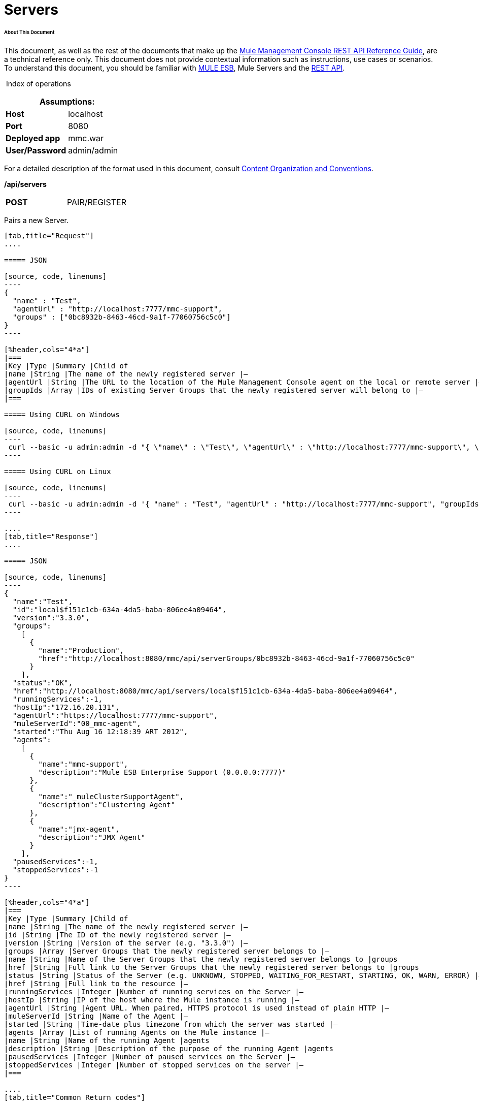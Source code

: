 
= Servers

====== About This Document

This document, as well as the rest of the documents that make up the link:/mule-management-console/v/3.3/rest-api-reference[Mule Management Console REST API Reference Guide], are a technical reference only. This document does not provide contextual information such as instructions, use cases or scenarios. To understand this document, you should be familiar with https://www.mulesoft.com/resources/esb/what-mule-esb[MULE ESB], Mule Servers and the link:/mule-management-console/v/3.3/using-the-management-console-api[REST API].

 Index of operations

[%header,cols="1s,1"]
|===
2+|Assumptions:
|Host |localhost
|Port |8080
|Deployed app |mmc.war
|User/Password |admin/admin
|===

For a detailed description of the format used in this document, consult link:/mule-management-console/v/3.3/using-the-management-console-api[Content Organization and Conventions].

*/api/servers*

[cols="3*a"]
|===
|*POST* |PAIR/REGISTER
|
|===

Pairs a new Server.

[tabs]
------
[tab,title="Request"]
....

===== JSON

[source, code, linenums]
----
{
  "name" : "Test",
  "agentUrl" : "http://localhost:7777/mmc-support",
  "groups" : ["0bc8932b-8463-46cd-9a1f-77060756c5c0"]
}
----

[%header,cols="4*a"]
|===
|Key |Type |Summary |Child of
|name |String |The name of the newly registered server |—
|agentUrl |String |The URL to the location of the Mule Management Console agent on the local or remote server |—
|groupIds |Array |IDs of existing Server Groups that the newly registered server will belong to |—
|===

===== Using CURL on Windows

[source, code, linenums]
----
 curl --basic -u admin:admin -d "{ \"name\" : \"Test\", \"agentUrl\" : \"http://localhost:7777/mmc-support\", \"groupIds\":[\"0bc8932b-8463-46cd-9a1f-77060756c5c0\"] }" --header "Content-Type: application/json" http://localhost:8080/mmc/api/servers
----

===== Using CURL on Linux

[source, code, linenums]
----
 curl --basic -u admin:admin -d '{ "name" : "Test", "agentUrl" : "http://localhost:7777/mmc-support", "groupIds":["0bc8932b-8463-46cd-9a1f-77060756c5c0"] }' --header 'Content-Type: application/json' http://localhost:8080/mmc/api/servers
----

....
[tab,title="Response"]
....

===== JSON

[source, code, linenums]
----
{
  "name":"Test",
  "id":"local$f151c1cb-634a-4da5-baba-806ee4a09464",
  "version":"3.3.0",
  "groups":
    [
      {
        "name":"Production",
        "href":"http://localhost:8080/mmc/api/serverGroups/0bc8932b-8463-46cd-9a1f-77060756c5c0"
      }
    ],
  "status":"OK",
  "href":"http://localhost:8080/mmc/api/servers/local$f151c1cb-634a-4da5-baba-806ee4a09464",
  "runningServices":-1,
  "hostIp":"172.16.20.131",
  "agentUrl":"https://localhost:7777/mmc-support",
  "muleServerId":"00_mmc-agent",
  "started":"Thu Aug 16 12:18:39 ART 2012",
  "agents":
    [
      {
        "name":"mmc-support",
        "description":"Mule ESB Enterprise Support (0.0.0.0:7777)"
      },
      {
        "name":"_muleClusterSupportAgent",
        "description":"Clustering Agent"
      },
      {
        "name":"jmx-agent",
        "description":"JMX Agent"
      }
    ],
  "pausedServices":-1,
  "stoppedServices":-1
}
----

[%header,cols="4*a"]
|===
|Key |Type |Summary |Child of
|name |String |The name of the newly registered server |—
|id |String |The ID of the newly registered server |—
|version |String |Version of the server (e.g. "3.3.0") |—
|groups |Array |Server Groups that the newly registered server belongs to |—
|name |String |Name of the Server Groups that the newly registered server belongs to |groups
|href |String |Full link to the Server Groups that the newly registered server belongs to |groups
|status |String |Status of the Server (e.g. UNKNOWN, STOPPED, WAITING_FOR_RESTART, STARTING, OK, WARN, ERROR) |—
|href |String |Full link to the resource |—
|runningServices |Integer |Number of running services on the Server |—
|hostIp |String |IP of the host where the Mule instance is running |—
|agentUrl |String |Agent URL. When paired, HTTPS protocol is used instead of plain HTTP |—
|muleServerId |String |Name of the Agent |—
|started |String |Time-date plus timezone from which the server was started |—
|agents |Array |List of running Agents on the Mule instance |—
|name |String |Name of the running Agent |agents
|description |String |Description of the purpose of the running Agent |agents
|pausedServices |Integer |Number of paused services on the Server |—
|stoppedServices |Integer |Number of stopped services on the server |—
|===

....
[tab,title="Common Return codes"]
....

[cols="2*a"]
|===
|*201* |Server successfully paired/registered
|*400* |Policies do not allow adding the specified server/ Invalid Agent URL/ Name must be supplied/ Server URL must be supplied/ A server with that name already exists
|*409* |Could not pair server/ Server is already paired
|*500* |Error while pairing the Server
|===

....
[tab,title="MMC version"]
....

[cols="2*a"]
|===
|From |3.2.2
|===

....
------

[cols="3*a"]
|===
|*GET* |LIST ALL |
|===

Lists all available Servers.

[tabs]
------
[tab,title="Request"]
....

===== SYNTAX

[source, code, linenums]
----
GET http://localhost:8080/mmc/api/servers[?group={serverGroupId}]
----

[%header,cols="4*a"]
|===
|Key |Type |Summary |Child of
|serverGroupId |String |(Optional) ID of a Server Group. If specified, only servers belonging to that Server Group are displayed. If not specified, results are not filtered |—
|===

===== Using CURL

[source, code, linenums]
----
 curl --basic -u admin:admin http://localhost:8080/mmc/api/servers
----

....
[tab,title="Response"]
....

===== JSON

[source, code, linenums]
----
{
  "total":1,
  "data":
    [
      {
        "name":"Test",
        "id":"local$a89eb3d0-68b9-44a0-9f6b-712b0895f469",
        "version":"3.3.0",
        "groups":
          [
            {
              "name":"Production",
              "href":"http://localhost:8080/mmc/api/serverGroups/0bc8932b-8463-46cd-9a1f-77060756c5c0"
            }
          ],
        "status":"OK",
        "href":"http://localhost:8080/mmc/api/servers/local$a89eb3d0-68b9-44a0-9f6b-712b0895f469",
        "runningServices":4,"hostIp":"172.16.20.131",
        "agentUrl":"https://localhost:7777/mmc-support",
        "muleServerId":"00_mmc-agent",
        "started":"Thu Aug 16 12:18:39 ART 2012",
        "agents":
          [
            {
              "name":"mmc-support",
              "description":"Mule ESB Enterprise Support (0.0.0.0:7777)"
            },
            {
              "name":"_muleClusterSupportAgent",
              "description":"Clustering Agent"
            },
            {
              "name":"jmx-agent",
              "description":"JMX Agent"
            }
          ],
        "pausedServices":0,
        "stoppedServices":0
      }
    ]
}
----

[%header,cols="4*a"]
|===
|Key |Type |Summary |Child of
|total |Integer |Number of available registered servers |—
|data |Array |Available servers details |—
|name |String |The name of the newly registered server |data
|id |String |The ID of the newly registered server |data
|version |String |Version of the server |data
|groups |Array |Server Groups that the newly registered server belongs to |data
|name |String |Name of the Server Groups that the newly registered server belongs to |groups
|status |String |Status of the Server (e.g. OK, STOPPED) |—
|href |String |Full link to the Server Groups that the newly registered server belongs to |groups
|runningServices |Integer |IntegerNumber of running services on the Server |data
|hostIp |String |IP of the host where the Mule instance is running |data
|agentUrl |String |Agent URL. When paired, the HTTPS protocol is used instead of plain HTTP |data
|muleServerId |String |Name of the Agent |data
|started |String |Time-date plus timezone from which the server was started |data
|agents |Array |List of running Agents on the Mule instance |data
|name |String |Name of the running Agent |agents
|description |String |Description of the running Agent purpose |agents
|pausedServices |Integer |Number of paused services on the Server |data
|stoppedServices |Integer |Number of stopped services on the server |data
|===

....
[tab,title="Common Return codes"]
....

[cols="2*a"]
|===
|*200* |The operation was successful
|*401* |Unauthorized user
|*404* |A server group with that ID was not found
|===

....
[tab,title="MMC version"]
....

[cols="2*a"]
|===
|From |3.2.2
|===

....
------

#*/api/server/\{serverId}*#

[cols="3*a"]
|===
|*GET* |LIST |
|===

Lists details for a specific Server.

[tabs]
------
[tab,title="Request"]
....

===== SYNTAX

[source, code, linenums]
----
GET http://localhost:8080/mmc/api/servers[?group={serverGroupId}]
----

[%header,cols="4*a"]
|===
|Key |Type |Summary |Child of
|serverId |String |ID of the server to be listed. Invoke LIST ALL to obtain it |—
|===

===== Using CURL on Windows

[source, code, linenums]
----
 curl --basic -u admin:admin http://localhost:8080/mmc/api/servers/local$97e3c184-09ed-423e-a5a5-9b94713a9e36
----

===== Using CURL on Linux

[source, code, linenums]
----
 curl --basic -u admin:admin 'http://localhost:8080/mmc/api/servers/local$97e3c184-09ed-423e-a5a5-9b94713a9e36'
----

....
[tab,title="Response"]
....

===== JSON

[source, code, linenums]
----
{
  "name":"Test",
  "id":"local$a89eb3d0-68b9-44a0-9f6b-712b0895f469",
  "version":"3.3.0",
  "groups":
    [
      {
        "name":"Production",
        "href":"http://localhost:8080/mmc/api/serverGroups/0bc8932b-8463-46cd-9a1f-77060756c5c0"
      }
    ],
  "status":"OK",
  "href":"http://localhost:8080/mmc/api/servers/local$a89eb3d0-68b9-44a0-9f6b-712b0895f469",
  "runningServices":4,
  "hostIp":"172.16.20.131",
  "agentUrl":"https://localhost:7777/mmc-support",
  "muleServerId":"00_mmc-agent",
  "started":"Thu Aug 16 12:18:39 ART 2012",
  "agents":
    [
      {
        "name":"mmc-support",
        "description":"Mule ESB Enterprise Support (0.0.0.0:7777)"
      },
      {
        "name":"_muleClusterSupportAgent",
        "description":"Clustering Agent"
      },
      {
        "name":"jmx-agent",
        "description":"JMX Agent"
      }
    ],
  "pausedServices":0,
  "stoppedServices":0
}
----

[%header,cols="4*a"]
|===
|Key |Type |Summary |Child of
|name |String |The name of the newly registered server |—
|id |String |The ID of the newly registered server |—
|version |String |Version of the server |—
|groups |Array |Server Groups that the newly registered server belongs to |—
|name |String |Name of the Server Groups that the newly registered server belongs to |groups
|href |String |Full link to the Server Groups that the newly registered server belongs to |groups
|status |String |Status of the Server (e.g. OK, STOPPED) |—
|href |String |Full link to the Server Groups that the newly registered server belongs to |groups
|runningServices |Integer |Number of running services on the Server |—
|hostIp |String |IP of the host where the Mule instance is running |—
|agentUrl |String |Agent URL. When paired, the HTTPS protocol is used instead of plain HTTP |—
|muleServerId |String |Name of the Agent |—
|started |String |Time-date plus timezone from which the server was started |—
|agents |Array |List of running Agents on the Mule instance |—
|name |String |Name of the running Agent |agents
|description |String |Description of the running Agent purpose |agents
|pausedServices |Integer |Number of paused services on the Server |—
|stoppedServices |Integer |Number of stopped services on the server |—
|===

....
[tab,title="Common Return codes"]
....

[cols="2*a"]
|===
|*401* |Unauthorized user
|*404* |A server with that ID was not found
|===

....
[tab,title="MMC version"]
....

[cols="2*a"]
|===
|From |3.2.2
|===

....
------

[cols="3*a"]
|===
|*DELETE* |UNPAIR/UNREGISTER |
|===

Unpairs/unregister a specific Server.

[tabs]
------
[tab,title="Request"]
....

===== SYNTAX

[source, code, linenums]
----
DELETE http://localhost:8080/mmc/api/servers/{serverId}
----

[%header,cols="4*a"]
|===
|Key |Type |Summary |Child of
|serverId |String |Id of the server to be unpaired/unregistered. Invoke LIST ALL to obtain it |—
|===

===== Using CURL on Windows

[source, code, linenums]
----
 curl --basic -u admin:admin -X DELETE http://localhost:8080/mmc/api/servers/local$a89eb3d0-68b9-44a0-9f6b-712b0895f469
----

===== Using CURL on Linux

[source, code, linenums]
----
 curl --basic -u admin:admin -X DELETE 'http://localhost:8080/mmc/api/servers/local$a89eb3d0-68b9-44a0-9f6b-712b0895f469'
----

....
[tab,title="Response"]
....

===== JSON

`200 OK`

....
[tab,title="Common Return codes"]
....

[cols="2*a"]
|===
|*200* |The operation was successful
|*401* |Unauthorized user
|*404* |A Server with that ID was not found
|*500* |Error while unregistering the server
|===

....
[tab,title="MMC version"]
....

[cols="2*a"]
|===
|From |3.2.2
|===

....
------

#*/api/servers/\{serverId}*#

[cols="3*a"]
|===
|*PUT* |UPDATE |
|===

Updates a specific Server.

[tabs]
------
[tab,title="Request"]
....

===== JSON

[source, code, linenums]
----
{
  "name": "New Server Name",
  "groups":
    [
      "local$1b8ee6e2-043c-403c-b404-af3aa74d6f92", "local$1b8ee6e5-047c-403c-b404-af3aa74d6f59"
    ]
}
----

[%header,cols="4*a"]
|===
|Key |Type |Summary |Child of
|name |String |New name for the Server |—
|groups |Array |List of Server Groups that the Server will belong to |—
|===

===== Using CURL on Windows

[source, code, linenums]
----
 curl --basic -u admin:admin -X PUT -d "{ \"name\" : \"New Server Name\", \"groups\":[{\"href\":\"0bc8932b-8463-46cd-9a1f-77060756c5c0\"}]}" --header "Content-Type: application/json" http://localhost:8080/mmc/api/servers/local$a89eb3d0-68b9-44a0-9f6b-712b0895f469
----

===== Using CURL on Linux

[source, code, linenums]
----
 curl --basic -u admin:admin -X PUT -d '{"name" : "New Server Name", "groups":[{"href":"0bc8932b-8463-46cd-9a1f-77060756c5c0"}]}' --header 'Content-Type: application/json' 'http://localhost:8080/mmc/api/servers/local$a89eb3d0-68b9-44a0-9f6b-712b0895f469'
----

....
[tab,title="Response"]
....

[source, code, linenums]
----
{
  "name":"New Server Name",
  "id":"local$a89eb3d0-68b9-44a0-9f6b-712b0895f469",
  "version":"3.3.0",
  "groups":
    [
      {
        "name":"Production",
        "href":"http://localhost:8080/mmc/api/serverGroups/0bc8932b-8463-46cd-9a1f-77060756c5c0"
      }
    ],
  "status":"OK",
  "href":"http://localhost:8080/mmc/api/servers/local$a89eb3d0-68b9-44a0-9f6b-712b0895f469",
  "runningServices":4,
  "hostIp":"172.16.20.131",
  "agentUrl":"https://localhost:7777/mmc-support",
  "muleServerId":"00_mmc-agent",
  "started":"Thu Aug 16 12:18:39 ART 2012",
  "agents":
    [
      {
        "name":"mmc-support",
        "description":"Mule ESB Enterprise Support (0.0.0.0:7777)"
      },
      {
        "name":"_muleClusterSupportAgent",
        "description":"Clustering Agent"
      },
      {
        "name":"jmx-agent",
        "description":"JMX Agent"
      }
    ],
  "pausedServices":0,
  "stoppedServices":0
}
----

===== JSON

[%header,cols="4*a"]
|===
|Key |Type |Summary |Child of
|name |String |The name of the newly registered server |—
|id |String |The ID of the newly registered server |—
|version |String |Version of the server |—
|groups |Array |Server Groups that the newly registered server belongs to |—
|name |String |Name of the Server Groups that the newly registered server belongs to |groups
|status |String |Status of the Server (e.g. OK, STOPPED) |—
|href |String |Full link to the Server Groups that the newly registered server belongs to |groups
|runningServices |Integer |Number of running services on the Server |—
|hostIp |String |IP of the host where the Mule instance is running |—
|agentUrl |String |Agent URL. When paired, the HTTPS protocol is used instead of plain HTTP |—
|muleServerId |String |Name of the Agent |—
|started |String |Time-date plus timezone from which the server was started |—
|agents |Array |List of running Agents on the Mule instance |—
|name |String |Name of the running Agent |agents
|description |String |Description of the running Agent purpose |agents
|pausedServices |Integer |Number of paused services on the Server |—
|stoppedServices |Integer |Number of stopped services on the server |—
|===

....
[tab,title="Common Return codes"]
....

[cols="2*a"]
|===
|*200* |The operation was successful
|*401* |Unauthorized user
|*404* |A Server with that ID was not found
|*500* |Error while updating server
|===

....
[tab,title="MMC version"]
....

[cols="2*a"]
|===
|From |3.2.2
|===

....
------

#*/api/servers/\{serverId}/applications*#

[cols="3*a"]
|===
|*GET* |LIST APPLICATIONS |
|===

Lists all available deployed applications on a specific Server.

[tabs]
------
[tab,title="Request"]
....

===== SYNTAX

[source, code, linenums]
----
GET http://localhost:8080/mmc/api/servers/{serverId}/applications
----

[%header,cols="4*a"]
|===
|Key |Type |Summary |Child of
|serverId |String |ID of a Server |—
|===

===== Using CURL on Windows

[source, code, linenums]
----
 curl --basic -u admin:admin http://localhost:8080/mmc/api/servers/local$a89eb3d0-68b9-44a0-9f6b-712b0895f469/applications
----

===== Using CURL on Linux

[source, code, linenums]
----
 curl --basic -u admin:admin 'http://localhost:8080/mmc/api/servers/local$a89eb3d0-68b9-44a0-9f6b-712b0895f469/applications'
----

....
[tab,title="Response"]
....

===== JSON

[source, code, linenums]
----
{
  "total":3,
  "data":[
    {
      "name":"mule-example-hello",
      "status":"STARTED",
      "configResources": ["mule-config.xml"],
      "appProperties":
        {
          "app.home":"C:\\mule-enterprise-standalone\\apps\\mule-example-hello",
          "app.name":"mule-example-hello"
        },
      "redeploymentEnabled":true,
      "parentFirstClassLoader":false
    },
    {
      "name":"00_mmc-agent",
      "status":"STARTED",
      "configResources":["mule-config.xml"],
      "appProperties":
        {
          "app.home":"C:\\mule-enterprise-standalone\\apps\\00_mmc-agent",
          "app.name":"00_mmc-agent"
        },
      "redeploymentEnabled":false,
      "parentFirstClassLoader":false
    },
    {
      "name":"default",
      "status":"STARTED",
      "configResources":["mule-config.xml"],
      "appProperties":
        {
          "app.home":"C:\\mule-enterprise-standalone\\apps\\default",
          "app.name":"default"
        },
      "redeploymentEnabled":true,
      "parentFirstClassLoader":false
    }
  ]
}
----

[%header,cols="4*a"]
|===
|Key |Type |Summary |Child of
|total |Integer |Number of applications currently deployed |—
|data |Array |List of deployed applications |—
|name |String |Name of the application |data
|status |String |Status of the deployed application |data
|configResources |Array |List of files specifying flow(s) configuration |data
|appProperties |Array |Properties of the deployed application |data
|app.home |String |Fully qualified path to the application |appProperties
|app.name |String |Application name |appProperties
|redeploymentEnabled |Boolean |If true, application can be redeployed |data
|parentFirstClassLoader |Boolean |[DEPRECATED] |data
|===

....
[tab,title="Common Return codes"]
....

[cols="2*a"]
|===
|*200* |The operation was successful
|===

....
[tab,title="MMC version"]
....

[cols="2*a"]
|===
|From |3.2.2
|===

....
------

#*/api/servers/\{serverId}/restart*#

[cols="3*a"]
|===
|*POST* |PERFORM RESTART |
|===

Restarts a Server.

[source, code, linenums]
----
POST http://localhost:8080/mmc/api/servers/{serverId}/restart
----

#Error rendering macro 'deck' : java.lang.NullPointerException#

[%header,cols="4*a"]
|===
|Key |Type |Summary |Child of
|serverId |String |ID of a registered server |—
|===

===== Using CURL on Windows

[source, code, linenums]
----
 curl --basic -u admin:admin http://localhost:8080/mmc/api/servers/local$a89eb3d0-68b9-44a0-9f6b-712b0895f469/restart
----

===== Using CURL on Linux

[source, code, linenums]
----
 curl --basic -u admin:admin 'http://localhost:8080/mmc/api/servers/local$a89eb3d0-68b9-44a0-9f6b-712b0895f469/restart'
----

[source, code, linenums]
----
200
----

#Error rendering macro 'deck' : java.lang.NullPointerException#

[cols="2*a"]
|===
|*200* |The operation was successful
|*500* |Internal server error
|===

[cols="2*a"]
|===
|From |3.2.2
|===

#Error rendering macro 'deck' : java.lang.NullPointerException#

*/api/servers/\{serverId}/stop*

[cols="3*a"]
|===
|*POST* |PERFORM STOP |
|===

Stops a Server.

[tabs]
------
[tab,title="Request"]
....

===== SYNTAX

[source, code, linenums]
----
POST http://localhost:8080/mmc/api/servers/{serverId}/stop
----

[%header,cols="4*a"]
|===
|Key |Type |Summary |Child of
|serverId |String |ID of a registered server |—
|===

===== Using CURL on Windows

[source, code, linenums]
----
 curl --basic -u admin:admin http://localhost:8080/mmc/api/servers/local$a89eb3d0-68b9-44a0-9f6b-712b0895f469/stop
----

===== Using CURL on Linux

[source, code, linenums]
----
 curl --basic -u admin:admin 'http://localhost:8080/mmc/api/servers/local$a89eb3d0-68b9-44a0-9f6b-712b0895f469/stop'
----

....
[tab,title="Response"]
....

===== JSON

[source, code, linenums]
----
200
----

....
[tab,title="Common Return codes"]
....

[cols="2*a"]
|===
|*200* |The operation was successful
|*500* |Internal server error
|===

....
[tab,title="MMC version"]
....

[cols="2*a"]
|===
|From |3.2.2
|===

....
------

== Server Files

#*/api/server/\{serverId}/files*#

[cols="3*a"]
|===
|*GET* |LIST FILES |
|===

Lists files on a specific Server.

[tabs]
------
[tab,title="Request"]
....

===== SYNTAX

[source, code, linenums]
----
GET http://localhost:8080/mmc/api/servers/{serverId}/files
----

[%header,cols="4*a"]
|===
|Key |Type |Summary |Child of
|serverId |String |ID of the server to be listed. Invoke LIST ALL to obtain it |—
|===

===== Using CURL on Windows

[source, code, linenums]
----
 curl --basic -u admin:admin http://localhost:8080/mmc/api/servers/local$97e3c184-09ed-423e-a5a5-9b94713a9e36/files
----

===== Using CURL on Linux

[source, code, linenums]
----
 curl --basic -u admin:admin 'http://localhost:8080/mmc/api/servers/local$97e3c184-09ed-423e-a5a5-9b94713a9e36/files'
----

....
[tab,title="Response"]
....

===== JSON

[source, code, linenums]
----
{
  "total":12,
  "data":
    [
      {
        "name":".mule",
        "size":4096,
        "absolutePath":"C:\\mule-enterprise-standalone\\.mule",
        "directory":true,
        "lastModified":1345835067600,
        "friendlySize":"",
        "userCanExecute":true,
        "userCanRead":true,
        "userCanWrite":true,
        "friendlyName":".mule/"
      },
    "..."
      {
        "name":"README.txt",
        "size":4559,
        "absolutePath":"C:\\mule-enterprise-standalone\\README.txt",
        "directory":false,
        "lastModified":1339032294000,
        "friendlySize":"4 KB",
        "userCanExecute":true,
        "userCanRead":true,
        "userCanWrite":true,
        "friendlyName":"README.txt"
      }
    ]
}
----

[%header,cols="4*a"]
|===
|Key |Type |Summary |Child of
|total |Integer |Number of detected files and folders at root folder level |—
|data |Array |List of files and folders detected at root folder level |—
|name |String |Name of the file |data
|size |Integer |Size of the file in bytes |
|absolutePath |String |Absolute path of the file/folder |-
|directory |Boolean |True if the entry is a directory |-
|lastModified |Long |Last modified time since epoch |-
|friendlySize |String |Human readable size of the file |-
|userCanExecute |Boolean |True if User can execute the file |-
|userCanRead |Boolean |True if User can read the file |-
|friendlyName |String |Friendly name of the file |-
|===

....
[tab,title="Common Return codes"]
....

[cols="2*a"]
|===
|200 |The operation was successful
|404 |The location does not exist
|405 |Unauthorized user
|===

....
[tab,title="MMC version"]
....

[cols="2*a"]
|===
|From |3.2.2
|===

....
------

#*/api/server/\{serverId}/files/\{relative path to file}*#

[cols="3*a"]
|===
|*GET* |LIST FILE |
|===

Get a specific file from a specific Server.

[tabs]
------
[tab,title="Request"]
....

===== SYNTAX

[source, code, linenums]
----
GET http://localhost:8080/mmc/api/servers/{serverId}/files/{relativePathToFile}[?metadata=true]
----

[%header,cols="4*a"]
|===
|Key |Type |Summary |Child of
|serverId |String |ID of the server to be listed. Invoke LIST ALL to obtain it |—
|relativePathToFile |String |Relative path to a specific file from the root folder of the server |—
|metadata |Boolean |(Optional) If false, file is returned, if true, high level file description is returned. Default value is false. |—
|===

===== Using CURL on Windows

[source, code, linenums]
----
 curl --basic -u admin:admin http://localhost:8080/mmc/api/servers/local$24600824-af33-4394-8e39-93f9fcf4faae/files/bin/mule
----

===== Using CURL on Linux

[source, code, linenums]
----
 curl --basic -u admin:admin 'http://localhost:8080/mmc/api/servers/local$24600824-af33-4394-8e39-93f9fcf4faae/files/bin/mule'
----

....
[tab,title="Response"]
....

===== JSON

[source, code, linenums]
----
Metadata=false
[Actual file]
 
Metadata=true:
{
  "name":"mule",
  "size":20237,
  "absolutePath":"C:\\mule-enterprise-standalone\\bin\\mule",
  "directory":false,
  "lastModified":1345598472000,
  "friendlySize":"19 KB",
  "userCanExecute":true,
  "userCanRead":true,
  "userCanWrite":true,
  "friendlyName":"mule"
}
----

[%header,cols="4*a"]
|===
|Key |Type |Summary |Child of
|name |String |Name of the file |—
|size |Long |Syze of the file in bytes |—
|absolutePath |String |Absolute path of the file |—
|directory |Boolean |True if the entry is a directory |—
|lastModified |Long |Last modified time since epoch |—
|friendlySize |String |Human readable size of the file |—
|userCanExecute |Boolean |True if User can execute the file |—
|userCanRead |Boolean |True if User can read the file |—
|userCanWrite |Boolean |True if User can write the file |—
|friendlyName |String |Friendly name of the file |—
|===

....
[tab,title="Common Return codes"]
....

[cols="2*a"]
|===
|*200* |The operation was successful
|*404* |The location does not exist
|===

....
[tab,title="MMC version"]
....

[cols="2*a"]
|===
|From |3.2.2
|===

....
------

#*/api/server/\{serverId}/files/\{relative path to file to be created}*#

[cols="3*a"]
|===
|*POST* |CREATE REMOTE FILE |
|===

Creates a new file in the specified server and folder. +
The source of the new file can be an existing file, or inline content. +
EOL from the source is converted to the native representation of the platform where the agent is running.

[tabs]
------
[tab,title="Request"]
....

===== SYNTAX

[source, code, linenums]
----
POST http://localhost:8080/mmc/api/server/{serverId}/files/{relative path to file to be created}
----

[%header,cols="4*a"]
|===
|Key |Type |Summary |Child of
|serverId |String |ID of a registered server |—
|relative path to file to be created |String |Eg. myLog/myUser/myFile.txt |—
|===

===== Using CURL on Windows

[source, code, linenums]
----
 curl --basic -u admin:admin -v --header "Content-Type:application/octet-stream" --data-binary "@test.xml" http://localhost:8080/mmc/api/servers/local$24600824-af33-4394-8e39-93f9fcf4faae/files/logs/fileOnLogsFolder.txt
----

===== Using CURL on Linux

[source, code, linenums]
----
 curl --basic -u admin:admin -v --header 'Content-Type:application/octet-stream' --data-binary '@test.xml' 'http://localhost:8080/mmc/api/servers/local$24600824-af33-4394-8e39-93f9fcf4faae/files/logs/fileOnLogsFolder.txt'
----

* "test.xml" is the source file in the example. You can provide full path or file name. In the last case, the file should be placed at the same folder than the one containing the curl executable.
* "@" is mandatory when specifying the source file is you want to copy the file contents. If "@"is not specified, then the new file being created will have the inline content itself as source (e.g. test.xml in this case).
* "fileOnLogsFolder.txt" in the example is the file to be created on the specified folder.

....
[tab,title="Response"]
....

===== JSON

`200`

....
[tab,title="Common Return codes"]
....

[cols="2*a"]
|===
|*200* |The operation was successful
|*500* |Internal error
|===

....
[tab,title="MMC version"]
....

[cols="2*a"]
|===
|From |3.2.2
|===

....
------

[cols="3*a"]
|===
|*PUT* |UPDATE/REPLACE REMOTE FILE |
|===

Replaces a target file with the provided source file (or inline content) on the specified server and folder.

EOL from source is converted to a native representation of the platform where the agent is running.

[tabs]
------
[tab,title="Request"]
....

===== SYNTAX

[source, code, linenums]
----
PUT http://localhost:8080/mmc/api/server/{serverId}/files/{relative path to file to be replaced}
----

[%header,cols="4*a"]
|===
|Key |Type |Summary |Child of
|serverId |String |ID of a registered server |—
|relative path to file to be replaced |String |Eg. myLog/myUser/myFile.txt |—
|===

===== Using CURL on Windows

[source, code, linenums]
----
 curl --basic -u admin:admin -X PUT --header "Content-Type:application/octet-stream" --data-binary "@test.xml" http://localhost:8080/mmc/api/servers/local$24600824-af33-4394-8e39-93f9fcf4faae/files/logs/fileOnLogsFolder.txt
----

===== Using CURL on Linux

[source, code, linenums]
----
 curl --basic -u admin:admin -X PUT --header 'Content-Type:application/octet-stream' --data-binary '@test.xml' 'http://localhost:8080/mmc/api/servers/local$24600824-af33-4394-8e39-93f9fcf4faae/files/logs/fileOnLogsFolder.txt'
----

* "test.xml" is the source file in the example. You can provide full path or file name. In the last case, the file should be placed at the same folder than the one containing the curl executable.
* "@" is mandatory when specifying the source file is you want to copy the file contents. If "@"is not specified, then the new file being created will have the inline content itself as source (e.g. test.xml in this case).
* In the example above, "fileOnLogsFolder.txt" is the file to be replaced on the specified folder.

....
[tab,title="Response"]
....

===== JSON

`200`

....
[tab,title="Common Return codes"]
....

[cols="2*a"]
|===
|*200* |The operation was successful
|*404* |File not found
|*405* |Unauthorized user
|*500* |Could not upload file
|===

....
[tab,title="MMC version"]
....

[cols="2*a"]
|===
|From |3.2.2
|===

....
------

[cols="3*a"]
|===
|*DELETE* |DELETE REMOTE FILE |
|===

Deletes a target file on the specified server and folder.

[tabs]
------
[tab,title="Request"]
....

===== SYNTAX

[source, code, linenums]
----
DELETE http://localhost:8080/mmc/api/server/{serverId}/files/{relative path to file to be deleted}
----

[%header,cols="4*a"]
|===
|Key |Type |Summary |Child of
|serverId |String |ID of a registered server |—
|relative path to file to be deleted |String |Eg. myLog/myUser/myFile.txt |—
|===

===== Using CURL on Windows

[source, code, linenums]
----
 curl --basic -u admin:admin -X DELETE http://localhost:8080/mmc/api/servers/local$24600824-af33-4394-8e39-93f9fcf4faae/files/logs/fileOnLogsFolder.txt
----

===== Using CURL on Linux

[source, code, linenums]
----
 curl --basic -u admin:admin -X DELETE 'http://localhost:8080/mmc/api/servers/local$24600824-af33-4394-8e39-93f9fcf4faae/files/logs/fileOnLogsFolder.txt'
----

* "fileOnLogsFolder.txt" in the example is the file to be deleted on the specified folder.

....
[tab,title="Response"]
....

===== JSON

`200`

....
[tab,title="Common Return codes"]
....

[cols="2*a"]
|===
|*200* |The operation was successful
|===

....
[tab,title="MMC version"]
....

[cols="2*a"]
|===
|From |3.2.2
|===

....
------

== Server Flows

#*/api/server/\{serverId}/flows*#

[cols="3*a"]
|===
|
*GET*
|
LIST FLOWS
|
|===

Lists available flows on a specific Server.

[tabs]
------
[tab,title="Request"]
....

===== SYNTAX

[source, code, linenums]
----
GET http://localhost:8080/mmc/api/servers/{serverId}/flows[?refreshStats=TRUE|FALSE]
----

[%header,cols="4*a"]
|===
|Key |Type |Summary |Child of
|serverId |String |ID of the server to be listed. Invoke LIST ALL to obtain it |—
|refreshStats |Boolean |(Optional) If true, forces stats refresh |—
|===

===== Using CURL on Windows

[source, code, linenums]
----
 curl --basic -u admin:admin http://localhost:8080/mmc/api/servers/local$97e3c184-09ed-423e-a5a5-9b94713a9e36/flows
----

===== Using CURL on Linux

[source, code, linenums]
----
 curl --basic -u admin:admin 'http://localhost:8080/mmc/api/servers/local$97e3c184-09ed-423e-a5a5-9b94713a9e36/flows'
----

....
[tab,title="Response"]
....

===== JSON

[source, code, linenums]
----
{
  "total":4,
  "data":
    [
      {
        "id":"local$35443304-3a90-43f3-a26e-df3eaf03936e/Hello World",
        "type":"flow",
        "status":"RUNNING",
        "serverId":"local$35443304-3a90-43f3-a26e-df3eaf03936e",
        "auditStatus":"DISABLED",
        "flowId":
          {
            "name":"Hello World",
            "fullName":"Hello World [mule-example-hello]",
            "application":"mule-example-hello",
            "definedInApplication":true
          },
        "asyncEventsReceived":0,
        "executionErrors":0,
        "fatalErrors":0,
        "inboundEndpoints":
          [
            "http://localhost:8888","servlet://name","vm://greeter"
          ],
        "syncEventsReceived":0,
        "totalEventsReceived":0,
        "averageProcessingTime":0,
        "minProcessingTime":0,
        "maxProcessingTime":0,
        "totalProcessingTime":0,
        "processedEvents":0,
        "favorite":false
      },
      "..."
    ]
}
----

[%header,cols="4*a"]
|===
|Key |Type |Summary |Child of
|total |Integer |Number of available flows detected on the specified Server |—
|data |Array |List of available flows detected on the specified Server |—
|id |String |ID of the flow |data
|type |String |The type of the flow (e.g. a service or a simple flow) |data
|status |String |Status of the flow (i.e. RUNNING, STOPPING, PAUSED, STOPPED) |data
|serverId |String |ID of the Server where the flow runs |data
|auditStatus |String |If audit status enable, agent audits each call to the message. Default value: "DISABLED". Possible values: "CAPTURING", "PAUSED", "DISABLED", "FULL" |data
|flowId |List |Details that make a flow unique |data
|name |String |Flow name. When used as part of a URL, any spaces present are replaced by "%20" |flowId
|fullName |String |Full name of the flow |flowId
|application |String |The name of the application using the flow |flowId
|definedInApplication |Boolean |If false, then flow is executed as part of embeded Mule instance |flowId
|asyncEventsReceived |Integer |The number of asynchronous events received |data
|executionErrors |Integer |The number of execution errors |data
|fatalErrors |Integer |The number of fatal errors |data
|inboundEndpoints |Array |List of all inbound endpoints belonging to the flow. Information about inbound endpoint includes protocol, host and port (if applicable), or flow name. Example: vm://greeter |data
|syncEventsReceived |Integer |The number of synchronous events that were received |data
|totalEventsReceived |Integer |The total number of messages received by the flow |data
|averageProcessingTime |Integer |The average amount of time in seconds that the flow takes to process a message |data
|minProcessingTime |Integer |The minimum time in seconds that the flow takes to process a message |data
|maxProcessingTime |Integer |The maximum time in seconds that the flow takes to process a message |data
|totalProcessingTime |Integer |The total amount of time in seconds that the flow takes to process all messages |data
|processedEvents |Integer |The number of messages processed by the flow |data
|favorite |Boolean |True if identified as favorite flow |data
|===

....
[tab,title="Common Return codes"]
....

[cols="2*a"]
|===
|*200* |The operation was successful
|*404* |The specified server is currently down
|*500* |Error while listing flows
|===

....
[tab,title="MMC version"]
....

[cols="2*a"]
|===
|From |3.2.2
|===

....
------

#*/api/server/\{serverId}/flows/\{flowName}/\{applicationName}/start*#

[cols="3*a"]
|===
|*POST* |PERFORM FLOW START |
|===

Starts a specific flow.

[tabs]
------
[tab,title="Request"]
....

===== SYNTAX

[source, code, linenums]
----
POST http://localhost:8080/mmc/api/servers/{serverId}/flows/{flowName}/{applicationName}/start
----

[%header,cols="4*a"]
|===
|Key |Type |Summary |Child of
|serverId |String |ID of the server to be listed. Invoke LIST ALL to obtain it |—
|flowName |String |Name of the flow whose endpoints will be determined |—
|applicationName |String |Application Name to which the flow belongs to |—
|===

===== Using CURL on Windows

[source, code, linenums]
----
 curl --basic -u admin:admin -X POST http://localhost:8080/mmc/api/servers/local$24600824-af33-4394-8e39-93f9fcf4faae/flows/Hello%20World/mule-example-hello/start
----

===== Using CURL on Linux

[source, code, linenums]
----
 curl --basic -u admin:admin -X POST 'http://localhost:8080/mmc/api/servers/local$24600824-af33-4394-8e39-93f9fcf4faae/flows/Hello%20World/mule-example-hello/start'
----

....
[tab,title="Response"]
....

===== JSON

[source, code, linenums]
----
The flow started successfully
----

[WARNING]
====
If flow is already started, the following message is returned:

`{"message":"Error while starting flow"}`
====

....
[tab,title="Common Return codes"]
....

[cols="2*a"]
|===
|*200* |The operation was successful
|*404* |Flow doesn't exist
|*500* |Error while starting flow
|===

....
[tab,title="MMC version"]
....

[cols="2*a"]
|===
|From |3.2.2
|===

....
------

#*/api/server/\{serverId}/flows/\{flowName}/\{applicationName}/stop*#

[cols="3*a"]
|===
|*POST* |PERFORM FLOW STOP |
|===

Stops a specific flow.

[tabs]
------
[tab,title="Request"]
....

===== SYNTAX

`POST http://localhost:8080/mmc/api/servers/{serverId}/flows/{flowName}/{applicationName}/stop`

[%header,cols="4*a"]
|===
|Key |Type |Summary |Child of
|serverId |String |ID of the server to be listed. Invoke LIST ALL to obtain it |—
|flowName |String |Name of the flow whose endpoints will be determined |—
|applicationName |String |Application Name to which the flow belongs to |—
|===

===== Using CURL on Windows

[source, code, linenums]
----
 curl --basic -u admin:admin -X POST http://localhost:8080/mmc/api/servers/local$24600824-af33-4394-8e39-93f9fcf4faae/flows/Hello%20World/mule-example-hello/stop
----

===== Using CURL on Linux

[source, code, linenums]
----
 curl --basic -u admin:admin -X POST 'http://localhost:8080/mmc/api/servers/local$24600824-af33-4394-8e39-93f9fcf4faae/flows/Hello%20World/mule-example-hello/stop'
----

....
[tab,title="Response"]
....

===== JSON

`The flow stopped succesfully`

[WARNING]
====
If flow is already stopped the following message is returned:

`{"message":"Error while starting flow"}`
====

....
[tab,title="Common Return codes"]
....

[cols="2*a"]
|===
|*200* |The operation was successful
|*404* |Flow doesn't exist
|*500* |Error while stopping flow
|===

....
[tab,title="MMC version"]
....

[cols="2*a"]
|===
|From |3.2.2
|===

....
------

== Server Flows Endpoints

#*/api/server/\{serverId}/\{flowName}/\{applicationName}/endpoints*#

[cols="3*a"]
|===
|*GET* |LIST FLOWS ENDPOINTS |
|===

Lists available endpoints belonging to specific flows.

[tabs]
------
[tab,title="Request"]
....

===== SYNTAX

[source, code, linenums]
----
GET http://localhost:8080/mmc/api/servers/{serverId}/flows/{flowName}/{applicationName}/endpoints
----

[%header,cols="4*a"]
|===
|Key |Type |Summary |Child of
|serverId |String |ID of the server to be listed. Invoke LIST ALL to obtain it |—
|flowName |String |Name of the flow from which is desired to determine its endpoints |—
|applicationName |String |Application Name to which the flow belongs to |—
|===

===== Using CURL on Windows

[source, code, linenums]
----
 curl --basic -u admin:admin http://localhost:8080/mmc/api/servers/local$24600824-af33-4394-8e39-93f9fcf4faae/flows/Hello%20World/mule-example-hello/endpoints
----

===== Using CURL on Linux

[source, code, linenums]
----
 curl --basic -u admin:admin 'http://localhost:8080/mmc/api/servers/local$24600824-af33-4394-8e39-93f9fcf4faae/flows/Hello%20World/mule-example-hello/endpoints'
----

[TIP]
If flow name contain spaces, replace them by "%20" when typing the URL to locate the resource.

....
[tab,title="Response"]
....

===== JSON

[source, code, linenums]
----
{
  "total":3,
  "data":
    [
      {
        "address":"http://localhost:8888",
        "id":"endpoint.http.localhost.8888",
        "type":"http",
        "status":"started",
        "connector":"connector.http.mule.default",
        "filtered":false,
        "routedMessages":0,
        "synchronous":true,
        "tx":false
      },
      {
        "address":"name",
        "id":"endpoint.servlet.name",
        "type":"servlet",
        "status":"started",
        "connector":"connector.servlet.mule.default",
        "filtered":false,
        "routedMessages":0,
        "synchronous":true,
        "tx":false
      },
      {
        "address":"greeter",
        "id":"endpoint.vm.greeter",
        "type":"VM",
        "status":"started",
        "connector":"connector.VM.mule.default",
        "filtered":false,
        "routedMessages":0,
        "synchronous":true,
        "tx":false
      }
    ]
}
----

[%header,cols="4*a"]
|===
|Key |Type |Summary |Child of
|total |Integer |Number of endpoint detected |—
|data |List |List of endpoint details |—
|address |String |Address of the endpoint (e.g. "system.out," "http://localhost:8888," etc) |data
|id |String |ID of the endpoint |data
|type |String |Type of the endpoint (e.g. VM) |data
|status |String |Status of the endpoint (e.g. started, stopped) |data
|connector |String |Connector name |data
|filtered |Boolean |True if the endpoint is filtered |data
|routedMessages |Integer |Number of routed messages |data
|synchronous |Boolean |True if the endpoint is synchronous |data
|tx |Boolean |True if the endpoint handles transactions |data
|===

....
[tab,title="Common Return codes"]
....

[cols="2*a"]
|===
|*200* |The operation was successful
|*404* |The specified flow does not exist
|*500* |Error while getting endpoints
|===

....
[tab,title="MMC version"]
....

[cols="2*a"]
|===
|From |3.2.2
|===

....
------

#*/api/server/\{serverId}/flows/\{flowName}/\{applicationName}/endpoints/\{endpointId}/start*#

[cols="3*a"]
|===
|*POST* |PERFORM FLOW ENDPOINT START |
|===

Starts a specific endpoint.

[tabs]
------
[tab,title="Request"]
....

===== SYNTAX

[source, code, linenums]
----
POST http://localhost:8080/mmc/api/servers/{serverId}/flows/{flowName}/{applicationName}/endpoints/{endpointId}/start
----

[%header,cols="4*a"]
|===
|Key |Type |Summary |Child of
|serverId |String |ID of a registered server |—
|flowName |String |Name of the flow that the endpoint belongs to |—
|applicationName |String |Name of the application using the flow |—
|endpointId |String |ID of the endpoint |—
|===

===== Using CURL on Windows

[source, code, linenums]
----
 curl --basic -u admin:admin -X POST http://localhost:8080/mmc/api/servers/local$24600824-af33-4394-8e39-93f9fcf4faae/flows/Hello%20World/mule-example-hello/endpoints/endpoint.http.localhost.8888/start
----

===== Using CURL on Linux

[source, code, linenums]
----
 curl --basic -u admin:admin -X POST 'http://localhost:8080/mmc/api/servers/local$24600824-af33-4394-8e39-93f9fcf4faae/flows/Hello%20World/mule-example-hello/endpoints/endpoint.http.localhost.8888/start'
----

....
[tab,title="Response"]
....

===== JSON

[source, code, linenums]
----
[
  "endpoint.http.localhost.8888"
]
----

....
[tab,title="Common Return codes"]
....

[cols="2*a"]
|===
|*200* |The operation was successful
|*404* |Flow doesn't exist
|*409* |No valid endpoint names specified
|*500* |Error while starting endpoints
|===

....
[tab,title="MMC version"]
....

[cols="2*a"]
|===
|From |3.2.2
|===

....
------

#*/api/server/\{serverId}/flows/\{flowName}/\{applicationName}/endpoints/\{endpointId}/stop*#

[cols="3*a"]
|===
|*POST* |PERFORM FLOW ENDPOINT STOP |
|===

Stops a specific endpoint.

[tabs]
------
[tab,title="Request"]
....

===== SYNTAX

`POST http://localhost:8080/mmc/api/servers/{serverId}/flows/{flowName}/{applicationName}/endpoints/{endpointId}/stop`

[%header,cols="4*a"]
|===
|Key |Type |Summary |Child of
|serverId |String |ID of a registered server |—
|flowName |String |Name of the flow that the endpoint belongs to |—
|applicationName |String |Name of the application using the flow |—
|endpointId |String |ID of the endpoint |—
|===

===== Using CURL on Windows

[source, code, linenums]
----
 curl --basic -u admin:admin -X POST http://localhost:8080/mmc/api/servers/local$24600824-af33-4394-8e39-93f9fcf4faae/flows/Hello%20World/mule-example-hello/endpoints/endpoint.http.localhost.8888/stop
----

===== Using CURL on Linux

[source, code, linenums]
----
 curl --basic -u admin:admin -X POST 'http://localhost:8080/mmc/api/servers/local$24600824-af33-4394-8e39-93f9fcf4faae/flows/Hello%20World/mule-example-hello/endpoints/endpoint.http.localhost.8888/stop'
----

....
[tab,title="Response"]
....

[source, code, linenums]
----
[
  "endpoint.http.localhost.8888"
]
----

....
[tab,title="Common Return codes"]
....

===== JSON

[cols="2*a"]
|===
|*200* |The operation was successful
|*404* |Flow doesn't exist
|*409* |No valid endpoints names specified
|*500* |Error while stopping endpoints
|===

....
[tab,title="MMC version"]
....

[cols="2*a"]
|===
|From |3.2.2
|===

....
------
